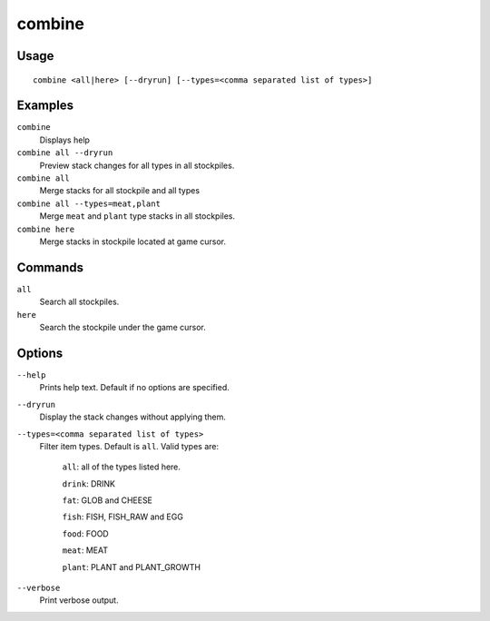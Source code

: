 combine
=======

.. dfhack-tool::
    :summary: Combine stacks of food and plants.
    :tags: fort productivity stockpiles items plants

Usage
-----

::

    combine <all|here> [--dryrun] [--types=<comma separated list of types>]

Examples
--------
``combine``
    Displays help
``combine all --dryrun``
    Preview stack changes for all types in all stockpiles.
``combine all``
    Merge stacks for all stockpile and all types
``combine all --types=meat,plant``
    Merge ``meat`` and ``plant`` type stacks in all stockpiles.
``combine here``
    Merge stacks in stockpile located at game cursor.

Commands
-----------------
``all``
    Search all stockpiles.
``here``
    Search the stockpile under the game cursor.

Options
-------------
``--help``
    Prints help text. Default if no options are specified.
``--dryrun``
    Display the stack changes without applying them.
``--types=<comma separated list of types>``
    Filter item types. Default is ``all``. Valid types are:

        ``all``:   all of the types listed here.

        ``drink``: DRINK

        ``fat``:   GLOB and CHEESE

        ``fish``:  FISH, FISH_RAW and EGG

        ``food``:  FOOD

        ``meat``:  MEAT

        ``plant``: PLANT and PLANT_GROWTH

``--verbose``
    Print verbose output.

